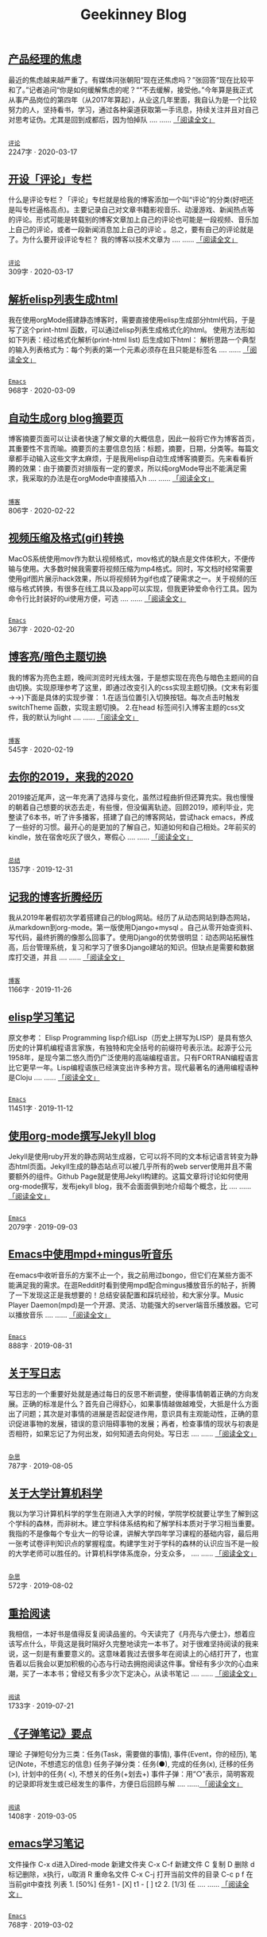 #+TITLE: Geekinney Blog
#+OPTIONS: title:nil
#+begin_export html
<div id="post-div">
<h2>
<a href="/post/anxiety-of-product-manager.html">产品经理的焦虑</a>
</h2>
<p>
最近的焦虑越来越严重了。有媒体问张朝阳“现在还焦虑吗？”张回答“现在比较平和了。”记者追问“你是如何缓解焦虑的呢？““不去缓解，接受他。”今年算是我正式从事产品岗位的第四年（从2017年算起），从业这几年里面，我自认为是一个比较努力的人，坚持看书，学习，通过各种渠道获取第一手讯息，持续关注并且对自己对思考证伪。尤其是回到成都后，因为怕掉队 ....  ......
<a href="/post/anxiety-of-product-manager.html">「阅读全文」</a>
</p>
<p>
<code>
<a href="/category.html">评论</a>
</code>
<span id="post-div-meta">
<span>2247字 · </span>
<span class="post-date">2020-03-17</span>
</span>
</p>
</div>
<div id="post-div">
<h2>
<a href="/post/inspire-my-potential-of-making-a-comment.html">开设「评论」专栏</a>
</h2>
<p>
什么是评论专栏？「评论」专栏就是给我的博客添加一个叫“评论”的分类(好吧还是叫专栏逼格高点)。主要记录自己对文章书籍影视音乐、动漫游戏、新闻热点等 的评论。形式可能是转载别的博客文章加上自己的评论也可能是一段视频、音乐加上自己的评论，或者一段新闻消息加上自己的评论 。总之，要有自己的评论就是了。为什么要开设评论专栏？ 我的博客以技术文章为 ....  ......
<a href="/post/inspire-my-potential-of-making-a-comment.html">「阅读全文」</a>
</p>
<p>
<code>
<a href="/category.html">评论</a>
</code>
<span id="post-div-meta">
<span>309字 · </span>
<span class="post-date">2020-03-17</span>
</span>
</p>
</div>
<div id="post-div">
<h2>
<a href="/post/parse-elisp-list-to-html.html">解析elisp列表生成html</a>
</h2>
<p>
我在使用orgMode搭建静态博客时，需要直接使用elisp生成部分html代码，于是写了这个print-html 函数，可以通过elisp列表生成格式化的html。 使用方法形如如下列表：经过格式化解析(print-html list) 后生成如下html： 解析思路一个典型的输入列表格式为：每个列表的第一个元素必须存在且只能是标签名  ....  ......
<a href="/post/parse-elisp-list-to-html.html">「阅读全文」</a>
</p>
<p>
<code>
<a href="/category.html">Emacs</a>
</code>
<span id="post-div-meta">
<span>968字 · </span>
<span class="post-date">2020-03-09</span>
</span>
</p>
</div>
<div id="post-div">
<h2>
<a href="/post/auto-generate-blog-digest-page.html">自动生成org blog摘要页</a>
</h2>
<p>
博客摘要页面可以让读者快速了解文章的大概信息，因此一般将它作为博客首页，其重要性不言而喻。摘要页的主要信息包括：标题，摘要，日期，分类等。每篇文章都手动输入这些文字太麻烦，于是我用elisp自动生成博客摘要页。先来看看折腾的效果：由于摘要页对排版有一定的要求，所以纯orgMode导出不能满足需求，我采取的办法是在orgMode中直接插入h ....  ......
<a href="/post/auto-generate-blog-digest-page.html">「阅读全文」</a>
</p>
<p>
<code>
<a href="/category.html">博客</a>
</code>
<span id="post-div-meta">
<span>806字 · </span>
<span class="post-date">2020-02-22</span>
</span>
</p>
</div>
<div id="post-div">
<h2>
<a href="/post/elisp-hack-compress-and-convert-video.html">视频压缩及格式(gif)转换</a>
</h2>
<p>
MacOS系统使用mov作为默认视频格式，mov格式的缺点是文件体积大，不便传输与使用。大多数时候我需要将视频压缩为mp4格式。同时，写文档时经常需要使用gif图片展示hack效果，所以将视频转为gif也成了硬需求之一。关于视频的压缩与格式转换，有很多在线工具以及app可以实现，但我更钟爱命令行工具。因为命令行比封装好的ui使用方便，可选 ....  ......
<a href="/post/elisp-hack-compress-and-convert-video.html">「阅读全文」</a>
</p>
<p>
<code>
<a href="/category.html">Emacs</a>
</code>
<span id="post-div-meta">
<span>367字 · </span>
<span class="post-date">2020-02-20</span>
</span>
</p>
</div>
<div id="post-div">
<h2>
<a href="/post/blog-light-and-dark-theme-switch.html">博客亮/暗色主题切换</a>
</h2>
<p>
我的博客为亮色主题，晚间浏览时光线太强，于是想实现在亮色与暗色主题间的自由切换。实现原理参考了这里，即通过改变引入的css实现主题切换。(文末有彩蛋 ->->)下面是具体的实现步骤： 1.在适当位置引入切换按钮。每次点击时触发switchTheme 函数，实现主题切换。 2.在head 标签间引入博客主题的css文件，我的默认为light ....  ......
<a href="/post/blog-light-and-dark-theme-switch.html">「阅读全文」</a>
</p>
<p>
<code>
<a href="/category.html">博客</a>
</code>
<span id="post-div-meta">
<span>545字 · </span>
<span class="post-date">2020-02-19</span>
</span>
</p>
</div>
<div id="post-div">
<h2>
<a href="/post/at-the-end-of-2019.html">去你的2019，来我的2020</a>
</h2>
<p>
2019接近尾声，这一年充满了选择与变化，虽然过程曲折但还算充实。我也慢慢的朝着自己想要的状态去走，有些慢，但没偏离轨迹。回顾2019，顺利毕业，完整读了6本书，听了许多播客，搭建了自己的博客网站，尝试hack emacs，养成了一些好的习惯。最开心的是更加的了解自己，知道如何和自己相处。2年前买的kindle，放在宿舍吃灰了很久，寒假心 ....  ......
<a href="/post/at-the-end-of-2019.html">「阅读全文」</a>
</p>
<p>
<code>
<a href="/category.html">总结</a>
</code>
<span id="post-div-meta">
<span>1357字 · </span>
<span class="post-date">2019-12-31</span>
</span>
</p>
</div>
<div id="post-div">
<h2>
<a href="/post/experience-of-setting-up-my-own-blog-site.html">记我的博客折腾经历</a>
</h2>
<p>
我从2019年暑假初次学着搭建自己的blog网站。经历了从动态网站到静态网站，从markdown到org-mode。第一版使用Django+mysql 。自己从零开始查资料、写代码，最终折腾的像那么回事了。使用Django的优势很明显：动态网站拓展性高，后台管理系统，复习和学习了很多Django建站的知识。但缺点是需要和数据库打交道，并且 ....  ......
<a href="/post/experience-of-setting-up-my-own-blog-site.html">「阅读全文」</a>
</p>
<p>
<code>
<a href="/category.html">博客</a>
</code>
<span id="post-div-meta">
<span>1166字 · </span>
<span class="post-date">2019-11-26</span>
</span>
</p>
</div>
<div id="post-div">
<h2>
<a href="/post/emacs-lisp-learning-note.html">elisp学习笔记</a>
</h2>
<p>
原文参考： Elisp Programming lisp介绍Lisp（历史上拼写为LISP）是具有悠久历史的计算机编程语言家族，有独特和完全括号的前缀符号表示法。起源于公元1958年，是现今第二悠久而仍广泛使用的高端编程语言。只有FORTRAN编程语言比它更早一年。Lisp编程语族已经演变出许多种方言。现代最著名的通用编程语种是Cloju ....  ......
<a href="/post/emacs-lisp-learning-note.html">「阅读全文」</a>
</p>
<p>
<code>
<a href="/category.html">Emacs</a>
</code>
<span id="post-div-meta">
<span>11451字 · </span>
<span class="post-date">2019-11-12</span>
</span>
</p>
</div>
<div id="post-div">
<h2>
<a href="/post/using-org-to-blog-with-jekyll.html">使用org-mode撰写Jekyll blog</a>
</h2>
<p>
Jekyll是使用ruby开发的静态网站生成器，它可以将不同的文本标记语言转变为静态html页面。Jekyll生成的静态站点可以被几乎所有的web server使用并且不需要额外的组件。Github Page就是使用Jekyll构建的。这篇文章将讨论如何使用org-mode撰写，发布jekyll blog，我不会面面俱到地介绍每个概念，比 ....  ......
<a href="/post/using-org-to-blog-with-jekyll.html">「阅读全文」</a>
</p>
<p>
<code>
<a href="/category.html">Emacs</a>
</code>
<span id="post-div-meta">
<span>2079字 · </span>
<span class="post-date">2019-09-03</span>
</span>
</p>
</div>
<div id="post-div">
<h2>
<a href="/post/listen-music-in-emacs.html">Emacs中使用mpd+mingus听音乐</a>
</h2>
<p>
在emacs中收听音乐的方案不止一个，我之前用过bongo，但它们在某些方面不能满足我的需求。在逛Reddit时看到使用mpd配合mingus播放音乐的帖子，折腾了一下发现这正是我想要的！总结安装配置和踩坑经验，和大家分享。Music Player Daemon(mpd)是一个开源、灵活、功能强大的server端音乐播放器。它可以播放音乐 ....  ......
<a href="/post/listen-music-in-emacs.html">「阅读全文」</a>
</p>
<p>
<code>
<a href="/category.html">Emacs</a>
</code>
<span id="post-div-meta">
<span>888字 · </span>
<span class="post-date">2019-08-31</span>
</span>
</p>
</div>
<div id="post-div">
<h2>
<a href="/post/thinking-about-journaling.html">关于写日志</a>
</h2>
<p>
写日志的一个重要好处就是通过每日的反思不断调整，使得事情朝着正确的方向发展。正确的标准是什么？首先自己得舒心，如果事情越做越难受，大抵是什么方面出了问题；其次是对事情的进展是否起促进作用，意识具有主观能动性，正确的意识促进事物的发展，错误的意识阻碍事物的发展；再者，检查事情的现状与初衷是否相符，如果忘记了为何出发，如何知道去向何处。写日志 ....  ......
<a href="/post/thinking-about-journaling.html">「阅读全文」</a>
</p>
<p>
<code>
<a href="/category.html">杂思</a>
</code>
<span id="post-div-meta">
<span>787字 · </span>
<span class="post-date">2019-08-05</span>
</span>
</p>
</div>
<div id="post-div">
<h2>
<a href="/post/thinking-about-cs-teaching-in-college.html">关于大学计算机科学</a>
</h2>
<p>
我以为学习计算机科学的学生在刚进入大学的时候，学院学校就要让学生了解到这个学科的森林，而非树木。建立学科体系结构和了解学科本质对于学习相当重要。我指的不是像每个专业大一的导论课，讲解大学四年学习课程的基础内容，最后用一张考试卷评判知识点的掌握程度。构建学生对于学科的森林的认识应当不是一般的大学老师可以胜任的。计算机科学体系庞杂，分支众多， ....  ......
<a href="/post/thinking-about-cs-teaching-in-college.html">「阅读全文」</a>
</p>
<p>
<code>
<a href="/category.html">杂思</a>
</code>
<span id="post-div-meta">
<span>572字 · </span>
<span class="post-date">2019-08-02</span>
</span>
</p>
</div>
<div id="post-div">
<h2>
<a href="/post/pick-up-reading-after-read-the-moon-and-sixpence.html">重拾阅读</a>
</h2>
<p>
我相信，一本好书是值得反复阅读品鉴的。今天读完了《月亮与六便士》，想着应该写点什么，毕竟这是我时隔好久完整地读完一本书了。对于很难坚持阅读的我来说，这一刻是有重要意义的。这意味着我过去很多年在阅读上的心结打开了，也宣告着以后我会以更加积极的心态与行动去拥抱阅读这件事。曾经有多少次的心血来潮，买了一本本书；曾经又有多少次下定决心，从读书笔记 ....  ......
<a href="/post/pick-up-reading-after-read-the-moon-and-sixpence.html">「阅读全文」</a>
</p>
<p>
<code>
<a href="/category.html">阅读</a>
</code>
<span id="post-div-meta">
<span>1733字 · </span>
<span class="post-date">2019-07-21</span>
</span>
</p>
</div>
<div id="post-div">
<h2>
<a href="/post/reading-notes-of-bullet-journal.html">《子弹笔记》要点</a>
</h2>
<p>
 理论    子弹短句分为三类：任务(Task，需要做的事情), 事件(Event，你的经历), 笔记(Note，不想遗忘的信息)    任务子弹分类：任务(●), 完成的任务(x), 迁移的任务(>), 计划中的任务(
<), 不想关的任务(+划去+)    事件子弹：用“○”表示，简明客观的记录即将发生或已经发生的事件，方便日后回顾与解 ....  ......<a href="/post/reading-notes-of-bullet-journal.html">
「阅读全文」
</a>
</p>
<p>
<code>
<a href="/category.html">阅读</a>
</code>
<span id="post-div-meta">
<span>1408字 · </span>
<span class="post-date">2019-03-05</span>
</span>
</p>
</div>
<div id="post-div">
<h2>
<a href="/post/emacs-learning-note.html">emacs学习笔记</a>
</h2>
<p>
 文件操作 C-x d进入Dired-mode 新建文件夹 C-x C-f 新建文件 C 复制 D 删除 d 标记删除，x执行，u取消 R 重命名文件 C-x C-j 打开当前文件的目录 C-c p f 在当前git中查找 列表   1. [50%] 任务1      - [X] t1      - [ ] t2   2. [1/3] 任 ....  ......
<a href="/post/emacs-learning-note.html">「阅读全文」</a>
</p>
<p>
<code>
<a href="/category.html">Emacs</a>
</code>
<span id="post-div-meta">
<span>768字 · </span>
<span class="post-date">2019-03-02</span>
</span>
</p>
</div>
#+end_export
